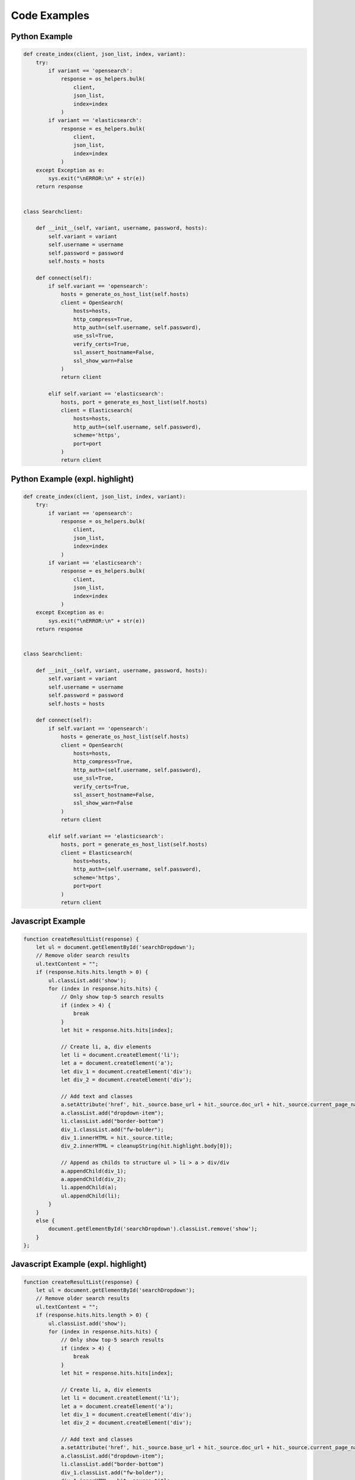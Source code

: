 Code Examples
=============

Python Example
--------------

.. code-block::

    def create_index(client, json_list, index, variant):
        try:
            if variant == 'opensearch':
                response = os_helpers.bulk(
                    client,
                    json_list,
                    index=index
                )
            if variant == 'elasticsearch':
                response = es_helpers.bulk(
                    client,
                    json_list,
                    index=index
                )
        except Exception as e:
            sys.exit("\nERROR:\n" + str(e))
        return response


    class Searchclient:

        def __init__(self, variant, username, password, hosts):
            self.variant = variant
            self.username = username
            self.password = password
            self.hosts = hosts

        def connect(self):
            if self.variant == 'opensearch':
                hosts = generate_os_host_list(self.hosts)
                client = OpenSearch(
                    hosts=hosts,
                    http_compress=True,
                    http_auth=(self.username, self.password),
                    use_ssl=True,
                    verify_certs=True,
                    ssl_assert_hostname=False,
                    ssl_show_warn=False
                )
                return client

            elif self.variant == 'elasticsearch':
                hosts, port = generate_es_host_list(self.hosts)
                client = Elasticsearch(
                    hosts=hosts,
                    http_auth=(self.username, self.password),
                    scheme='https',
                    port=port
                )
                return client

Python Example (expl. highlight)
--------------------------------

.. code-block:: python

    def create_index(client, json_list, index, variant):
        try:
            if variant == 'opensearch':
                response = os_helpers.bulk(
                    client,
                    json_list,
                    index=index
                )
            if variant == 'elasticsearch':
                response = es_helpers.bulk(
                    client,
                    json_list,
                    index=index
                )
        except Exception as e:
            sys.exit("\nERROR:\n" + str(e))
        return response


    class Searchclient:

        def __init__(self, variant, username, password, hosts):
            self.variant = variant
            self.username = username
            self.password = password
            self.hosts = hosts

        def connect(self):
            if self.variant == 'opensearch':
                hosts = generate_os_host_list(self.hosts)
                client = OpenSearch(
                    hosts=hosts,
                    http_compress=True,
                    http_auth=(self.username, self.password),
                    use_ssl=True,
                    verify_certs=True,
                    ssl_assert_hostname=False,
                    ssl_show_warn=False
                )
                return client

            elif self.variant == 'elasticsearch':
                hosts, port = generate_es_host_list(self.hosts)
                client = Elasticsearch(
                    hosts=hosts,
                    http_auth=(self.username, self.password),
                    scheme='https',
                    port=port
                )
                return client

Javascript Example
------------------

.. code-block::

    function createResultList(response) {
        let ul = document.getElementById('searchDropdown');
        // Remove older search results
        ul.textContent = "";
        if (response.hits.hits.length > 0) {
            ul.classList.add('show');
            for (index in response.hits.hits) {
                // Only show top-5 search results
                if (index > 4) {
                    break
                }
                let hit = response.hits.hits[index];

                // Create li, a, div elements
                let li = document.createElement('li');
                let a = document.createElement('a');
                let div_1 = document.createElement('div');
                let div_2 = document.createElement('div');

                // Add text and classes
                a.setAttribute('href', hit._source.base_url + hit._source.doc_url + hit._source.current_page_name + '.html');
                a.classList.add("dropdown-item");
                li.classList.add("border-bottom")
                div_1.classList.add("fw-bolder");
                div_1.innerHTML = hit._source.title;
                div_2.innerHTML = cleanupString(hit.highlight.body[0]);

                // Append as childs to structure ul > li > a > div/div
                a.appendChild(div_1);
                a.appendChild(div_2);
                li.appendChild(a);
                ul.appendChild(li);
            }
        }
        else {
            document.getElementById('searchDropdown').classList.remove('show');
        }
    };

Javascript Example (expl. highlight)
------------------------------------

.. code-block:: javascript

    function createResultList(response) {
        let ul = document.getElementById('searchDropdown');
        // Remove older search results
        ul.textContent = "";
        if (response.hits.hits.length > 0) {
            ul.classList.add('show');
            for (index in response.hits.hits) {
                // Only show top-5 search results
                if (index > 4) {
                    break
                }
                let hit = response.hits.hits[index];

                // Create li, a, div elements
                let li = document.createElement('li');
                let a = document.createElement('a');
                let div_1 = document.createElement('div');
                let div_2 = document.createElement('div');

                // Add text and classes
                a.setAttribute('href', hit._source.base_url + hit._source.doc_url + hit._source.current_page_name + '.html');
                a.classList.add("dropdown-item");
                li.classList.add("border-bottom")
                div_1.classList.add("fw-bolder");
                div_1.innerHTML = hit._source.title;
                div_2.innerHTML = cleanupString(hit.highlight.body[0]);

                // Append as childs to structure ul > li > a > div/div
                a.appendChild(div_1);
                a.appendChild(div_2);
                li.appendChild(a);
                ul.appendChild(li);
            }
        }
        else {
            document.getElementById('searchDropdown').classList.remove('show');
        }
    };

JSON Example
------------

.. code-block::

    {
        "kind": "Cluster",
        "apiVersion": "v3",
        "metadata": {
            "name": "mycluster",
            "labels": {
                "foo": "bar"
            }
        },
        "spec": {
            "type": "VirtualMachine",
            "flavor": "cce.s2.small",
            "version": "v1.19.8-r0",
            "description": "this is a demo cluster",
            "hostNetwork": {
                "vpc": "23d3725f-6ffe-400e-8fb6-b4f9a7b3e8c1",
                "subnet": "c90b3ce5-e1f1-4c87-a006-644d78846438"
            }
        }
    }

JSON Example (expl. highlight)
------------------------------

.. code-block:: json

    {
        "kind": "Cluster",
        "apiVersion": "v3",
        "metadata": {
            "name": "mycluster",
            "labels": {
                "foo": "bar"
            }
        },
        "spec": {
            "type": "VirtualMachine",
            "flavor": "cce.s2.small",
            "version": "v1.19.8-r0",
            "description": "this is a demo cluster",
            "hostNetwork": {
                "vpc": "23d3725f-6ffe-400e-8fb6-b4f9a7b3e8c1",
                "subnet": "c90b3ce5-e1f1-4c87-a006-644d78846438"
            }
        }
    }

BASH Example
------------

.. code-block::

    #!/bin/bash
    for (( counter=10; counter>0; counter-- ))
    do
    echo -n "$counter "
    done
    printf "\n"

BASH Example
------------

.. code-block:: bash

    #!/bin/bash
    for (( counter=10; counter>0; counter-- ))
    do
    echo -n "$counter "
    done
    printf "\n"


HTML Example
------------

.. code-block::

    <html>
    <head>
        <title>Div Align Attribbute</title>
    </head>
    <!-- Comment -->
    <body>
        <div align="left">
        Lorem ipsum dolor sit amet, consectetur adipiscing elit, sed do eiusmod tempor incididunt ut
        labore et dolore magna aliqua.
        </div>
        <div align="right">
        Lorem ipsum dolor sit amet, consectetur adipiscing elit, sed do eiusmod tempor incididunt ut
        labore et dolore magna aliqua.
        </div>
        <div align="center">
        Lorem ipsum dolor sit amet, consectetur adipiscing elit, sed do eiusmod tempor incididunt ut
        labore et dolore magna aliqua.
        </div>
        <div align="justify">
        Lorem ipsum dolor sit amet, consectetur adipiscing elit, sed do eiusmod tempor incididunt ut
        labore et dolore magna aliqua.
        </div>
    </body>
    </html>

HTML Example (expl. highlight)
------------------------------

.. code-block:: html

    <html>
    <head>
        <title>Div Align Attribbute</title>
    </head>
    <!-- Comment -->
    <body>
        <div align="left">
        Lorem ipsum dolor sit amet, consectetur adipiscing elit, sed do eiusmod tempor incididunt ut
        labore et dolore magna aliqua.
        </div>
        <div align="right">
        Lorem ipsum dolor sit amet, consectetur adipiscing elit, sed do eiusmod tempor incididunt ut
        labore et dolore magna aliqua.
        </div>
        <div align="center">
        Lorem ipsum dolor sit amet, consectetur adipiscing elit, sed do eiusmod tempor incididunt ut
        labore et dolore magna aliqua.
        </div>
        <div align="justify">
        Lorem ipsum dolor sit amet, consectetur adipiscing elit, sed do eiusmod tempor incididunt ut
        labore et dolore magna aliqua.
        </div>
    </body>
    </html>

Config file
-----------

.. code-block::

    [testenv:functional]
    setenv =
        {[testenv]setenv}
        OS_TEST_TIMEOUT=60
    commands = stestr --test-path ./otcextensions/tests/functional run --serial --blacklist-file .stestr.blacklist.functional {posargs}
            stestr slowest

    [testenv:pep8]
    commands =
        flake8
        doc8 doc/source README.rst
